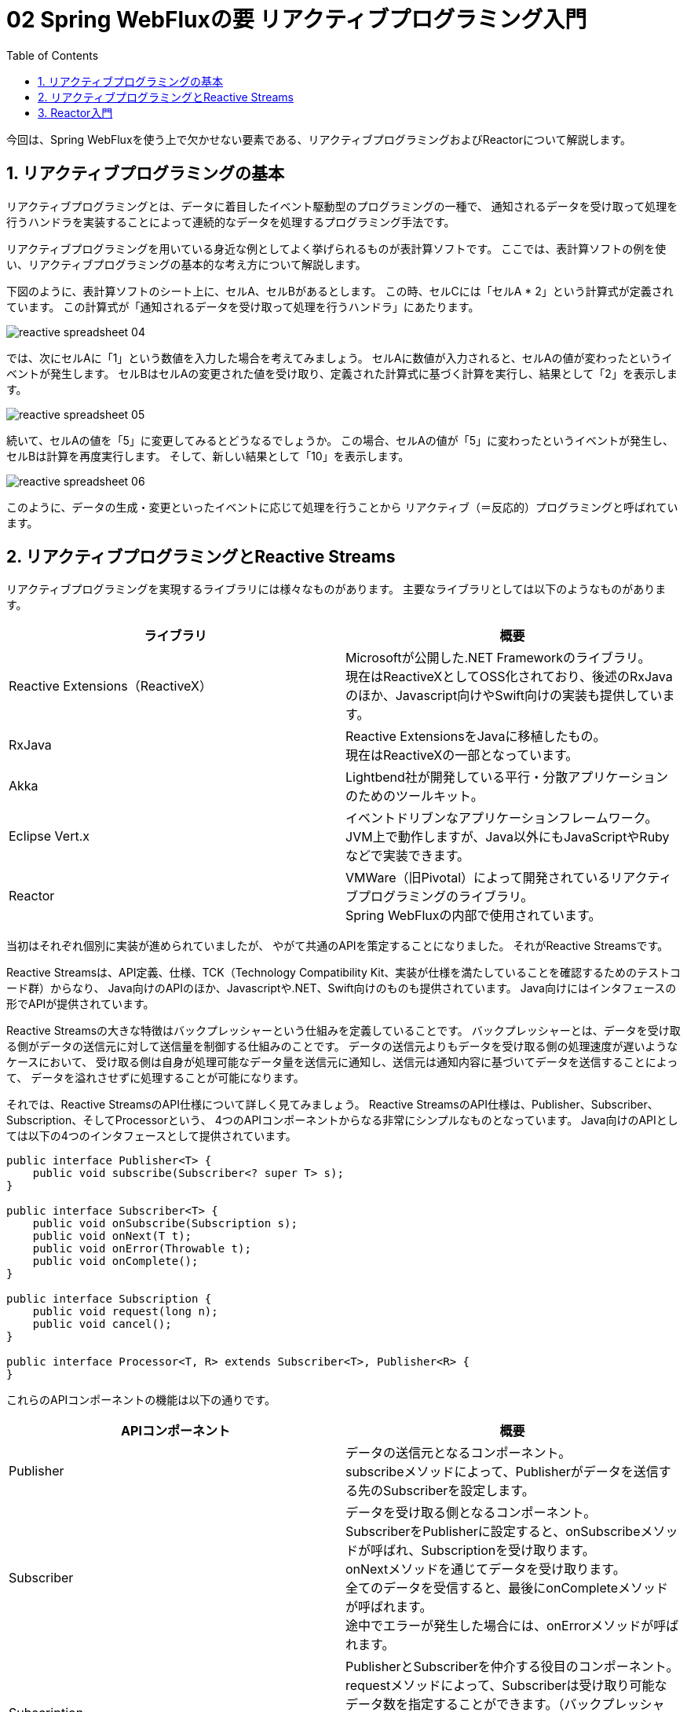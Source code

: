 :toc: left
:toctitle: 目次
:sectnums:
:sectanchors:
:sectinks:
:chapter-label:

= 02 Spring WebFluxの要 リアクティブプログラミング入門

今回は、Spring WebFluxを使う上で欠かせない要素である、リアクティブプログラミングおよびReactorについて解説します。


== リアクティブプログラミングの基本

リアクティブプログラミングとは、データに着目したイベント駆動型のプログラミングの一種で、
通知されるデータを受け取って処理を行うハンドラを実装することによって連続的なデータを処理するプログラミング手法です。

リアクティブプログラミングを用いている身近な例としてよく挙げられるものが表計算ソフトです。
ここでは、表計算ソフトの例を使い、リアクティブプログラミングの基本的な考え方について解説します。

下図のように、表計算ソフトのシート上に、セルA、セルBがあるとします。
この時、セルCには「セルA * 2」という計算式が定義されています。
この計算式が「通知されるデータを受け取って処理を行うハンドラ」にあたります。

image:./../images/02/reactive_spreadsheet_04.png[]

では、次にセルAに「1」という数値を入力した場合を考えてみましょう。
セルAに数値が入力されると、セルAの値が変わったというイベントが発生します。
セルBはセルAの変更された値を受け取り、定義された計算式に基づく計算を実行し、結果として「2」を表示します。

image:./../images/02/reactive_spreadsheet_05.png[]

続いて、セルAの値を「5」に変更してみるとどうなるでしょうか。
この場合、セルAの値が「5」に変わったというイベントが発生し、セルBは計算を再度実行します。
そして、新しい結果として「10」を表示します。

image:./../images/02/reactive_spreadsheet_06.png[]

このように、データの生成・変更といったイベントに応じて処理を行うことから
リアクティブ（＝反応的）プログラミングと呼ばれています。

== リアクティブプログラミングとReactive Streams

リアクティブプログラミングを実現するライブラリには様々なものがあります。
主要なライブラリとしては以下のようなものがあります。

|===
| ライブラリ | 概要

| Reactive Extensions（ReactiveX）
| Microsoftが公開した.NET Frameworkのライブラリ。 +
  現在はReactiveXとしてOSS化されており、後述のRxJavaのほか、Javascript向けやSwift向けの実装も提供しています。

| RxJava
| Reactive ExtensionsをJavaに移植したもの。 +
  現在はReactiveXの一部となっています。

| Akka
| Lightbend社が開発している平行・分散アプリケーションのためのツールキット。

| Eclipse Vert.x
| イベントドリブンなアプリケーションフレームワーク。 +
  JVM上で動作しますが、Java以外にもJavaScriptやRubyなどで実装できます。

| Reactor
| VMWare（旧Pivotal）によって開発されているリアクティブプログラミングのライブラリ。 +
  Spring WebFluxの内部で使用されています。
|===

当初はそれぞれ個別に実装が進められていましたが、
やがて共通のAPIを策定することになりました。
それがReactive Streamsです。

Reactive Streamsは、API定義、仕様、TCK（Technology Compatibility Kit、実装が仕様を満たしていることを確認するためのテストコード群）からなり、
Java向けのAPIのほか、Javascriptや.NET、Swift向けのものも提供されています。
Java向けにはインタフェースの形でAPIが提供されています。

Reactive Streamsの大きな特徴はバックプレッシャーという仕組みを定義していることです。
バックプレッシャーとは、データを受け取る側がデータの送信元に対して送信量を制御する仕組みのことです。
データの送信元よりもデータを受け取る側の処理速度が遅いようなケースにおいて、
受け取る側は自身が処理可能なデータ量を送信元に通知し、送信元は通知内容に基づいてデータを送信することによって、
データを溢れさせずに処理することが可能になります。

それでは、Reactive StreamsのAPI仕様について詳しく見てみましょう。
Reactive StreamsのAPI仕様は、Publisher、Subscriber、Subscription、そしてProcessorという、
4つのAPIコンポーネントからなる非常にシンプルなものとなっています。
Java向けのAPIとしては以下の4つのインタフェースとして提供されています。

[source, java]
----
public interface Publisher<T> {
    public void subscribe(Subscriber<? super T> s);
}

public interface Subscriber<T> {
    public void onSubscribe(Subscription s);
    public void onNext(T t);
    public void onError(Throwable t);
    public void onComplete();
}

public interface Subscription {
    public void request(long n);
    public void cancel();
}

public interface Processor<T, R> extends Subscriber<T>, Publisher<R> {
}
----

これらのAPIコンポーネントの機能は以下の通りです。

|===
| APIコンポーネント | 概要

| Publisher
| データの送信元となるコンポーネント。 +
  subscribeメソッドによって、Publisherがデータを送信する先のSubscriberを設定します。

| Subscriber
| データを受け取る側となるコンポーネント。 +
  SubscriberをPublisherに設定すると、onSubscribeメソッドが呼ばれ、Subscriptionを受け取ります。 +
  onNextメソッドを通じてデータを受け取ります。 +
  全てのデータを受信すると、最後にonCompleteメソッドが呼ばれます。 +
  途中でエラーが発生した場合には、onErrorメソッドが呼ばれます。

| Subscription
| PublisherとSubscriberを仲介する役目のコンポーネント。 +
  requestメソッドによって、Subscriberは受け取り可能なデータ数を指定することができます。（バックプレッシャー） +
  cancelメソッドによって、Subscriberはデータの受け取りを中止することができます。

| Processor
| PublisherとSubscriberの両方の機能を持つコンポーネント。

|===

では、先ほどの表計算ソフトの例を使って、Reactive Streamsにおいてどのような流れで処理が行われるのか見てみましょう。 +
セルAはデータの送信元にあたるため、Reactive StreamsにおけるPublisherと考えることができます。 +
セルBはデータを受け取る側にあたるため、Reactive StreamsにおけるSubscriberと考えることができます。 +


この例では計算式で直接セルAを指定していますが、
Reactive Streams流に読み替えると、受け取った値を2倍して表示するSubscriberの処理（SubscriberのonNextメソッド）を定義し、
SubscriberをPublisherに登録する、となります。 +
すると、内部的にはPublisherはSubscriptionを生成し、
SubscriberであるセルBに対してonSubscribeメソッドを通じてsubscriptionを渡します。 +
セルBはSubscrptionのrequestメソッドを通じてデータを1個送信するよう要求します。 +

image:./../images/02/reactive_streams_sequence_01.png[]

セルAに「1」を入力するという操作はPublisherであるセルAから「1」というデータを送信する処理に該当します。 +
この場合、セルAはSubscriptionを通じてセルBのonNextメソッドに「1」というデータを渡します。 +
セルBのonNextメソッドには「受け取った値を2倍して表示する」という処理が定義されているため、 
その処理が実行されることによりセルBに「2」が表示されることになります。 +
また、セルBでは要求した1個のデータを受け取ったため、再度requestメソッドで次のデータを送信するよう要求します。 +

image:./../images/02/reactive_streams_sequence_02.png[]

セルAに「5」を入力すると先ほどと同様の処理が行われ、セルBに「10」が表示されます。 +
表計算ソフトではセルに入力する値を変えることで無限にデータを送信することが可能ですが、
仮に入力値が「1」と「5」の2個だけであるとすると、
セルAはSubscriptionを通じてSubscriberのonCompleteメソッドを呼び出し、データ送信が完了したことを通知します。

image:./../images/02/reactive_streams_sequence_03.png[]

== Reactor入門

ここからは、Spring WebFluxにも使われているリアクティブプログラミングのライブラリ、Reactorについて解説していきます。
ReactorはReactive Streamsの仕様を実装しつつも、関数型の考え方・インタフェースを取り入れ、
Stream APIのようにラムダ式を引数にしてデータのフィルタリングや変換などの処理を実装できるAPIを提供するライブラリです。

Reactorを理解する上で重要となるクラスがFluxとMonoです。

FluxはReactive StreamsにおけるPublisherインタフェースを実装しており、0個以上のデータを持つデータ列を扱うためのクラスです。 +
以下のように、justメソッドを使うことでFluxを生成することができます。 +
この例では、これまでの例で出てきたような「1」と「5」という2つの整数データを持つFluxを生成しています。 +
生成したFluxのsubscribeメソッドを使ってデータを受け取った時の処理を定義することができます。 +
Reactorでは、ラムダ関数をsubscribeメソッドに渡すことで、Reactive StreamsにおけるSubscriberを内部的に生成することができるようになっています。 +
「受け取った値を2倍して表示する」Subscriberを実装すると以下のようになります。

[source, java]
----
Flux<Integer> input = Flux.just(1, 5);
input.subscribe(d -> System.out.println(d * 2));
----

MonoもFlux同様Publisherインタフェースを実装したクラスですが、0個または1個のデータを扱うためのクラスです。
MonoにもFluxと同様にjustメソッドやsubscribeメソッドが用意されており、以下のように使うことができます。

[source, java]
----
Mono.just("Hello, Mono")
    .subscribe(str -> System.out.println(str));
----

FluxとMonoにはオペレータと呼ばれる様々なメソッドが用意されており、
オペレータをメソッドチェーンで繋げていくことによって処理を実装します。
オペレータは基本的にラムダ関数を引数として受け取り、ラムダ関数で定義した内容に基づいた処理を行うPublisherを生成します。
ここでは、よく使うオペレータをいくつか紹介します。

mapは個々のデータに対して処理を行うためのオペレータです。
以下の例では、受け取った整数に対して2倍した値を返す処理を定義しています。

[source, java]
----
Flux.just(1, 2, 3, 4, 5)
  .map(i -> i * 2)
  .subscribe(d -> System.out.println(d));

Mono.just(10)
  .map(i -> i * 2)
  .subscribe(d -> System.out.println(d));
----

flatMapはmapと同様に個々のデータに対して処理を行いますが、結果としてFluxやMonoなどを返す処理を行うためのオペレータです。
例えば、Fluxの個々の値を元にAPIリクエストなどの非同期処理を実行したい場合などに使用します。
以下の例では、先ほどのmapの例と同様、受け取った整数に対して2倍した値を返す処理を定義していますが、
ラムダ関数の返り値がMonoとなっているため、mapではなくflatMapを使用しています。

[source, java]
----
Flux.just(1, 2, 3, 4, 5)
  .flatMap(i -> Mono.just(i * 2))
  .subscribe(d -> System.out.println(d));

Mono.just(1, 2, 3, 4, 5)
  .flatMap(i -> Mono.just(i * 2))
  .subscribe(d -> System.out.println(d));
----

filterは条件に合致するデータのみを抽出するためのオペレータです。
以下の例では、受け取った整数に対して、2で割り切れるもののみを抽出する処理を定義しています。

[source, java]
----
Flux.just(1, 2, 3, 4, 5)
  .filter(i -> i % 2 == 0)
  .subscribe(d -> System.out.println(d));
----

ここで紹介した以外のオペレータについて知りたい場合には link:https://projectreactor.io/docs/core/release/reference/[公式ドキュメント] を参照してください。
また、公式ドキュメントでは実現したいことから逆引きでオペレータを見つけることもできます。


今回は、Spring WebFluxの要となるリアクティブプログラミングの考え方、リアクティブプログラミングの標準であるReactive Streams、
そしてSpring WebFlux内部で使用されているリアクティブプログラミングのライブラリであるReactorについて解説しました。
次回は、Spring WebFluxに内包された次世代のHTTPクライアント、WebClientについて解説します。
